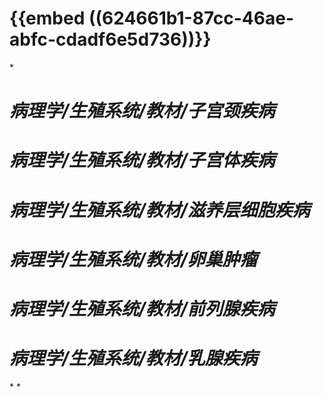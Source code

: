 #+deck:病理学::生殖系统::教材

* {{embed ((624661b1-87cc-46ae-abfc-cdadf6e5d736))}}
*
* [[病理学/生殖系统/教材/子宫颈疾病]]
* [[病理学/生殖系统/教材/子宫体疾病]]
* [[病理学/生殖系统/教材/滋养层细胞疾病]]
* [[病理学/生殖系统/教材/卵巢肿瘤]]
* [[病理学/生殖系统/教材/前列腺疾病]]
* [[病理学/生殖系统/教材/乳腺疾病]]
*
*
